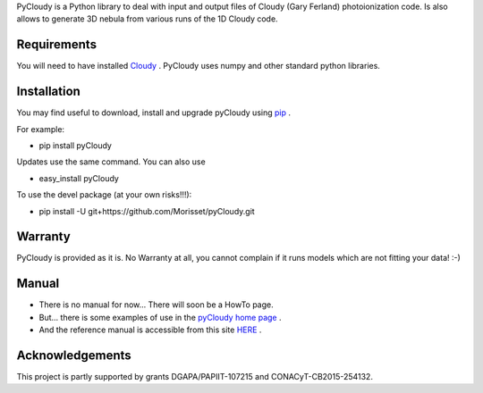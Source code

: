 PyCloudy is a Python library to deal with input and output files of Cloudy (Gary Ferland) photoionization code.
Is also allows to generate 3D nebula from various runs of the 1D Cloudy code.

Requirements
============

You will need to have installed `Cloudy <http://nublado.org/>`_ .
PyCloudy uses numpy and other standard python libraries.

Installation
============

You may find useful to download, install and upgrade pyCloudy using
`pip <http://www.pip-installer.org/en/latest/index.html>`_ .

For example:

* pip install pyCloudy

Updates use the same command. You can also use 

* easy_install pyCloudy

To use the devel package (at your own risks!!!):

* pip install -U git+https://github.com/Morisset/pyCloudy.git

Warranty
========

PyCloudy is provided as it is. No Warranty at all, you cannot complain if it runs models which are not fitting your data! :-)

Manual
======

* There is no manual for now... There will soon be a HowTo page.

* But... there is some examples of use in the `pyCloudy home page
  <https://sites.google.com/site/pycloudy/>`_ .
  
* And the reference manual is accessible from this site `HERE
  <https://morisset.github.io/pyCloudy_Manual/html/index.html>`_ .
 
Acknowledgements
================

This project is partly supported by grants DGAPA/PAPIIT-107215 and CONACyT-CB2015-254132.
